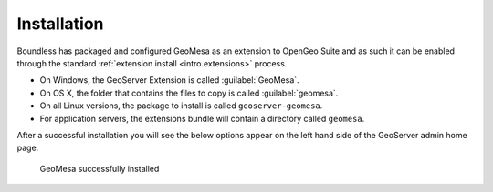 .. _dataadmin.geomesa.install:

Installation
============

Boundless has packaged and configured GeoMesa as an extension to OpenGeo Suite and as such it can be enabled through the standard :ref:`extension install <intro.extensions>` process.

* On Windows, the GeoServer Extension is called :guilabel:`GeoMesa`.
* On OS X, the folder that contains the files to copy is called :guilabel:`geomesa`.
* On all Linux versions, the package to install is called ``geoserver-geomesa``.
* For application servers, the extensions bundle will contain a directory called ``geomesa``.

After a successful installation you will see the below options appear on the left hand side of the GeoServer admin home page. 

.. figure:: img/install.png

   GeoMesa successfully installed